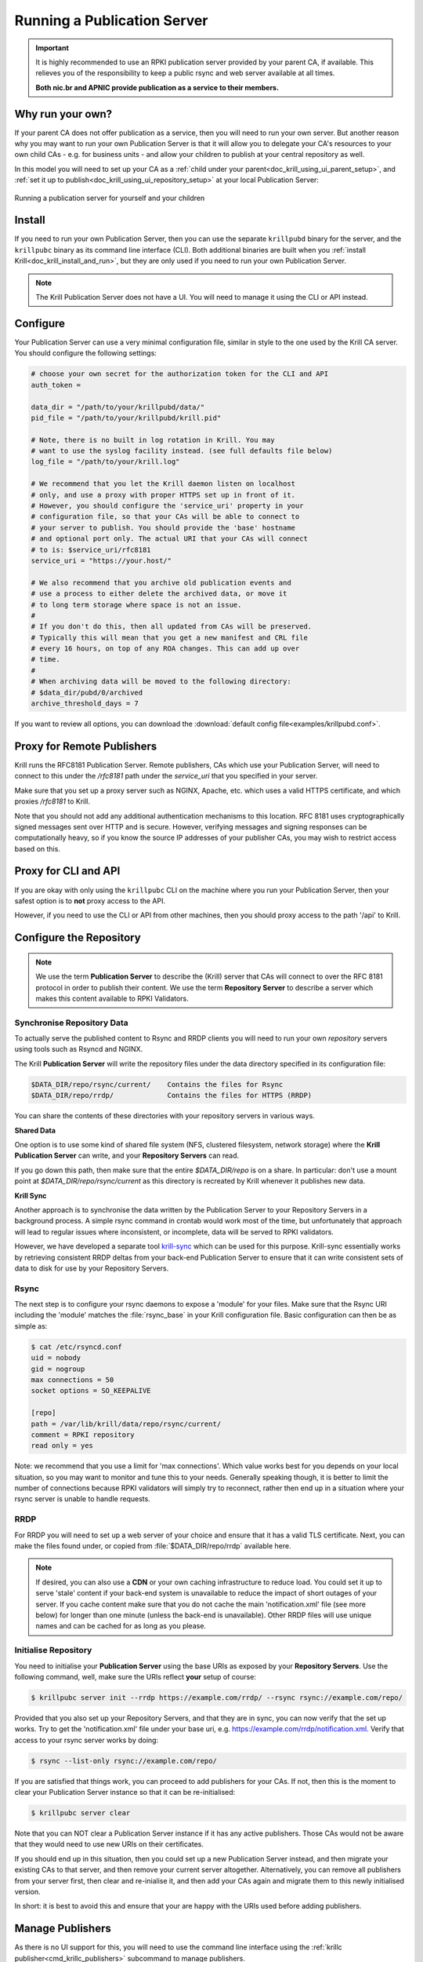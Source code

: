 .. _doc_krill_publication_server:

Running a Publication Server
============================

.. Important:: It is highly recommended to use an RPKI publication server
               provided by your parent CA, if available. This relieves you of
               the responsibility to keep a public rsync and web server
               available at all times.

               **Both nic.br and APNIC provide publication as a service to their
               members.**

Why run your own?
-----------------

If your parent CA does not offer publication as a service, then you will need
to run your own server. But another reason why you may want to run your own
Publication Server is that it will allow you to delegate your CA's resources
to your own child CAs - e.g. for business units - and allow your children to
publish at your central repository as well.

In this model you will need to set up your CA as a :ref:`child under your parent<doc_krill_using_ui_parent_setup>`,
and :ref:`set it up to publish<doc_krill_using_ui_repository_setup>` at your
local Publication Server:

.. figure:: img/parent-child-repo.*
    :align: center
    :width: 100%
    :alt: Running your own publication server

    Running a publication server for yourself and your children


Install
-------

If you need to run your own Publication Server, then you can use the separate
``krillpubd`` binary for the server, and the ``krillpubc`` binary as its command line
interface (CLI). Both additional binaries are built when you :ref:`install Krill<doc_krill_install_and_run>`,
but they are only used if you need to run your own Publication Server.

.. Note:: The Krill Publication Server does not have a UI. You will need to
          manage it using the CLI or API instead.


Configure
---------

Your Publication Server can use a very minimal configuration file, similar
in style to the one used by the Krill CA server. You should configure the
following settings:

.. code-block:: bash

  # choose your own secret for the authorization token for the CLI and API
  auth_token =

  data_dir = "/path/to/your/krillpubd/data/"
  pid_file = "/path/to/your/krillpubd/krill.pid"

  # Note, there is no built in log rotation in Krill. You may
  # want to use the syslog facility instead. (see full defaults file below)
  log_file = "/path/to/your/krill.log"

  # We recommend that you let the Krill daemon listen on localhost
  # only, and use a proxy with proper HTTPS set up in front of it.
  # However, you should configure the 'service_uri' property in your
  # configuration file, so that your CAs will be able to connect to
  # your server to publish. You should provide the 'base' hostname
  # and optional port only. The actual URI that your CAs will connect
  # to is: $service_uri/rfc8181
  service_uri = "https://your.host/"

  # We also recommend that you archive old publication events and
  # use a process to either delete the archived data, or move it
  # to long term storage where space is not an issue.
  #
  # If you don't do this, then all updated from CAs will be preserved.
  # Typically this will mean that you get a new manifest and CRL file
  # every 16 hours, on top of any ROA changes. This can add up over
  # time.
  #
  # When archiving data will be moved to the following directory:
  # $data_dir/pubd/0/archived
  archive_threshold_days = 7

If you want to review all options, you can download the :download:`default config file<examples/krillpubd.conf>`.


Proxy for Remote Publishers
---------------------------

Krill runs the RFC8181 Publication Server. Remote publishers, CAs which use your
Publication Server, will need to connect to this under the `/rfc8181` path under
the `service_uri` that you specified in your server.

Make sure that you set up a proxy server such as NGINX, Apache, etc. which uses
a valid HTTPS certificate, and which proxies `/rfc8181` to Krill.

Note that you should not add any additional authentication mechanisms to this
location. RFC 8181 uses cryptographically signed messages sent over HTTP and is
secure. However, verifying messages and signing responses can be computationally
heavy, so if you know the source IP addresses of your publisher CAs, you may
wish to restrict access based on this.

Proxy for CLI and API
---------------------

If you are okay with only using the ``krillpubc`` CLI on the machine where you run
your Publication Server, then your safest option is to **not** proxy access to
the API.

However, if you need to use the CLI or API from other machines, then you should
proxy access to the path '/api' to Krill.

Configure the Repository
------------------------

.. Note:: We use the term **Publication Server** to describe the (Krill) server
          that CAs will connect to over the RFC 8181 protocol in order to publish
          their content. We use the term **Repository Server** to describe a server
          which makes this content available to RPKI Validators.



Synchronise Repository Data
"""""""""""""""""""""""""""

To actually serve the published content to Rsync and RRDP clients you will need
to run your own *repository* servers using tools such as Rsyncd and NGINX.

The Krill **Publication Server** will write the repository files under the data
directory specified in its configuration file:

.. code-block:: text

   $DATA_DIR/repo/rsync/current/    Contains the files for Rsync
   $DATA_DIR/repo/rrdp/             Contains the files for HTTPS (RRDP)

You can share the contents of these directories with your repository servers in
various ways.

**Shared Data**

One option is to use some kind of shared file system (NFS, clustered filesystem, network
storage) where the **Krill Publication Server** can write, and your **Repository Servers** can read.

If you go down this path, then make sure that the entire `$DATA_DIR/repo` is on a share.
In particular: don't use a mount point at `$DATA_DIR/repo/rsync/current` as this directory
is recreated by Krill whenever it publishes new data.

**Krill Sync**

Another approach is to synchronise the data written by the Publication Server to your
Repository Servers in a background process. A simple rsync command in crontab would
work most of the time, but unfortunately that approach will lead to regular issues where
inconsistent, or incomplete, data will be served to RPKI validators.

However, we have developed a separate tool `krill-sync <https://github.com/NLnetLabs/krill-sync>`_
which can be used for this purpose. Krill-sync essentially works by retrieving consistent
RRDP deltas from your back-end Publication Server to ensure that it can write consistent
sets of data to disk for use by your Repository Servers.

Rsync
"""""

The next step is to configure your rsync daemons to expose a 'module' for your
files. Make sure that the Rsync URI including the 'module' matches the
:file:`rsync_base` in your Krill configuration file. Basic configuration can
then be as simple as:

.. code-block:: bash

  $ cat /etc/rsyncd.conf
  uid = nobody
  gid = nogroup
  max connections = 50
  socket options = SO_KEEPALIVE

  [repo]
  path = /var/lib/krill/data/repo/rsync/current/
  comment = RPKI repository
  read only = yes

Note: we recommend that you use a limit for 'max connections'. Which value
works best for you depends on your local situation, so you may want to monitor
and tune this to your needs. Generally speaking though, it is better to limit
the number of connections because RPKI validators will simply try to reconnect,
rather then end up in a situation where your rsync server is unable to handle
requests.

RRDP
""""

For RRDP you will need to set up a web server of your choice and ensure that it
has a valid TLS certificate. Next, you can make the files found under, or copied
from :file:`$DATA_DIR/repo/rrdp` available here.

.. Note:: If desired, you can also use a **CDN** or your own caching infrastructure
          to reduce load. You could set it up to serve 'stale' content if your
          back-end system is unavailable to reduce the impact of short outages of
          your server. If you cache content make sure that you do not cache the
          main 'notification.xml' file (see more below) for longer than one minute
          (unless the back-end is unavailable). Other RRDP files will use unique
          names and can be cached for as long as you please.



Initialise Repository
"""""""""""""""""""""

You need to initialise your **Publication Server** using the base URIs as exposed
by your **Repository Servers**. Use the following command, well, make sure the
URIs reflect **your** setup of course:

.. code-block:: bash

  $ krillpubc server init --rrdp https://example.com/rrdp/ --rsync rsync://example.com/repo/

Provided that you also set up your Repository Servers, and that they are in sync,
you can now verify that the set up works. Try to get the 'notification.xml' file
under your base uri, e.g. https://example.com/rrdp/notification.xml. Verify that
access to your rsync server works by doing:

.. code-block:: bash

  $ rsync --list-only rsync://example.com/repo/

If you are satisfied that things work, you can proceed to add publishers for your
CAs. If not, then this is the moment to clear your Publication Server instance so
that it can be re-initialised:

.. code-block:: bash

  $ krillpubc server clear

Note that you can NOT clear a Publication Server instance if it has any active
publishers. Those CAs would not be aware that they would need to use new URIs
on their certificates.

If you should end up in this situation, then you could set up a new Publication
Server instead, and then migrate your existing CAs to that server, and then
remove your current server altogether. Alternatively, you can remove all
publishers from your server first, then clear and re-inialise it, and then
add your CAs again and migrate them to this newly initialised version.

In short: it is best to avoid this and ensure that your are happy with the
URIs used before adding publishers.



Manage Publishers
-----------------

As there is no UI support for this, you will need to use the command line
interface using the :ref:`krillc publisher<cmd_krillc_publishers>` subcommand
to manage publishers.

List Publishers
"""""""""""""""

You can list all current publishers using the following command:

.. code-block:: bash

  $ krillpubc list
  Publishers: ca


Add a Publisher
"""""""""""""""

In order to add a CA as a publisher you will need to get its RFC 8183 Publisher
Request XML. If you had no repository defined in your CA, you can get this XML
from the UI, as described :ref:`here<doc_krill_using_ui_repository_setup>`.

To add the Krill CA client XML to your server use the following:

.. code-block:: bash

  $ krillpubc add --request <path-to-xml> [--publisher <publisher-handle>]

If ``--publisher`` is not specified then the publisher identifier handle will be
taken from the XML. Handles need to be unique. So, you may want or need to
override this - especially if you provide your Publication Server as a service
to others. The publisher will learn the handle you chose in the response
that they will get, so it is perfectly safe and within the RFC protocol to
override it.

If successful this will show the response XML. But, you can also get this
response XML for a configured publisher using the following:

.. code-block:: bash

  $ krillpubc response --publisher <publisher-handle>

Migrate existing Krill CAs
--------------------------

The Krill CA server has support for migrating your CAs from one Publication
Server to another. A possible use case for this is that your RIR does not
provide an RPKI publication service today, but they may provide one in future.

The Krill UI does not support migrating the repository of your CA yet, as
this is a bit of a corner case. If there is operator demand for this we will
add support, but for now you can archive this trough the command line interface
connecting to your Krill instance that hosts your CA.

First you will need to get your CA's Publication Request XML using the
following:

.. code-block:: bash

  $ krillc repo request

You then need to give this XML to your Publication Server, be it provided by
a third party or managed by yourself as described above. After receiving the
Repository Response XML you can then update your CA's repository using:

.. code-block:: bash

  $ krillc repo update -reponse <path-to-xml>

Krill will then make sure that objects are moved properly, and that a new
certificate is requested from your parent(s) to match the new location.

When this is done your CA can be safely removed from the old Publication Server
altogether. Remove the publisher on the old Publication Server if you were self-hosting:

.. code-block:: bash

  $ krillpubc remove --publisher <publisher-handle>
